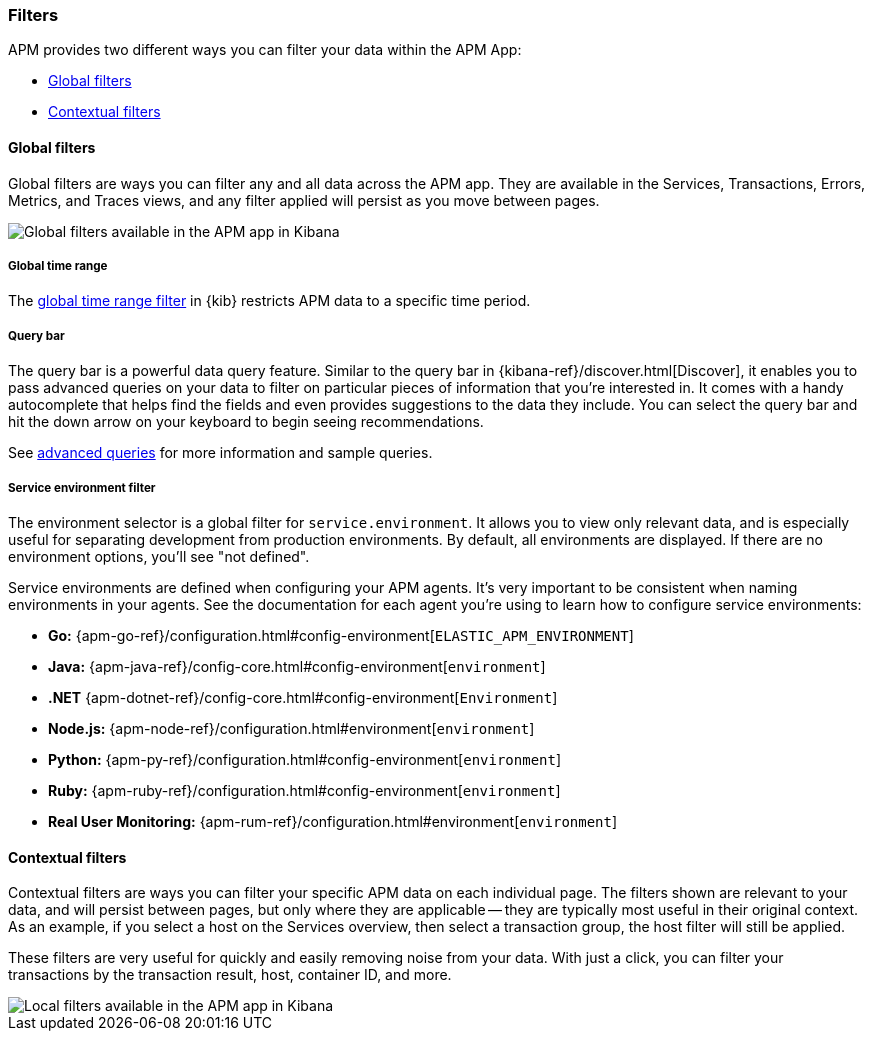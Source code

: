 [[filters]]
=== Filters

APM provides two different ways you can filter your data within the APM App:

* <<global-filters>>
* <<contextual-filters>>

[[global-filters]]
==== Global filters

Global filters are ways you can filter any and all data across the APM app.
They are available in the Services, Transactions, Errors, Metrics, and Traces views,
and any filter applied will persist as you move between pages.

[role="screenshot"]
image::apm/images/global-filters.png[Global filters available in the APM app in Kibana]

[float]
===== Global time range

The <<set-time-filter,global time range filter>> in {kib} restricts APM data to a specific time period.

[float]
[[query-bar]]
===== Query bar

The query bar is a powerful data query feature.
Similar to the query bar in {kibana-ref}/discover.html[Discover],
it enables you to pass advanced queries on your data to filter on particular pieces of information that you're interested in.
It comes with a handy autocomplete that helps find the fields and even provides suggestions to the data they include.
You can select the query bar and hit the down arrow on your keyboard to begin seeing recommendations.

See <<query-bar,advanced queries>> for more information and sample queries.

[float]
[[environment-selector]]
===== Service environment filter

The environment selector is a global filter for `service.environment`.
It allows you to view only relevant data, and is especially useful for separating development from production environments.
By default, all environments are displayed. If there are no environment options, you'll see "not defined".

Service environments are defined when configuring your APM agents.
It's very important to be consistent when naming environments in your agents.
See the documentation for each agent you're using to learn how to configure service environments:

* *Go:* {apm-go-ref}/configuration.html#config-environment[`ELASTIC_APM_ENVIRONMENT`]
* *Java:* {apm-java-ref}/config-core.html#config-environment[`environment`]
* *.NET* {apm-dotnet-ref}/config-core.html#config-environment[`Environment`]
* *Node.js:* {apm-node-ref}/configuration.html#environment[`environment`]
* *Python:* {apm-py-ref}/configuration.html#config-environment[`environment`]
* *Ruby:* {apm-ruby-ref}/configuration.html#config-environment[`environment`]
* *Real User Monitoring:* {apm-rum-ref}/configuration.html#environment[`environment`]

[[contextual-filters]]
==== Contextual filters

Contextual filters are ways you can filter your specific APM data on each individual page.
The filters shown are relevant to your data, and will persist between pages,
but only where they are applicable -- they are typically most useful in their original context.
As an example, if you select a host on the Services overview, then select a transaction group,
the host filter will still be applied.

These filters are very useful for quickly and easily removing noise from your data. 
With just a click, you can filter your transactions by the transaction result,
host, container ID, and more. 

[role="screenshot"]
image::apm/images/local-filter.png[Local filters available in the APM app in Kibana]